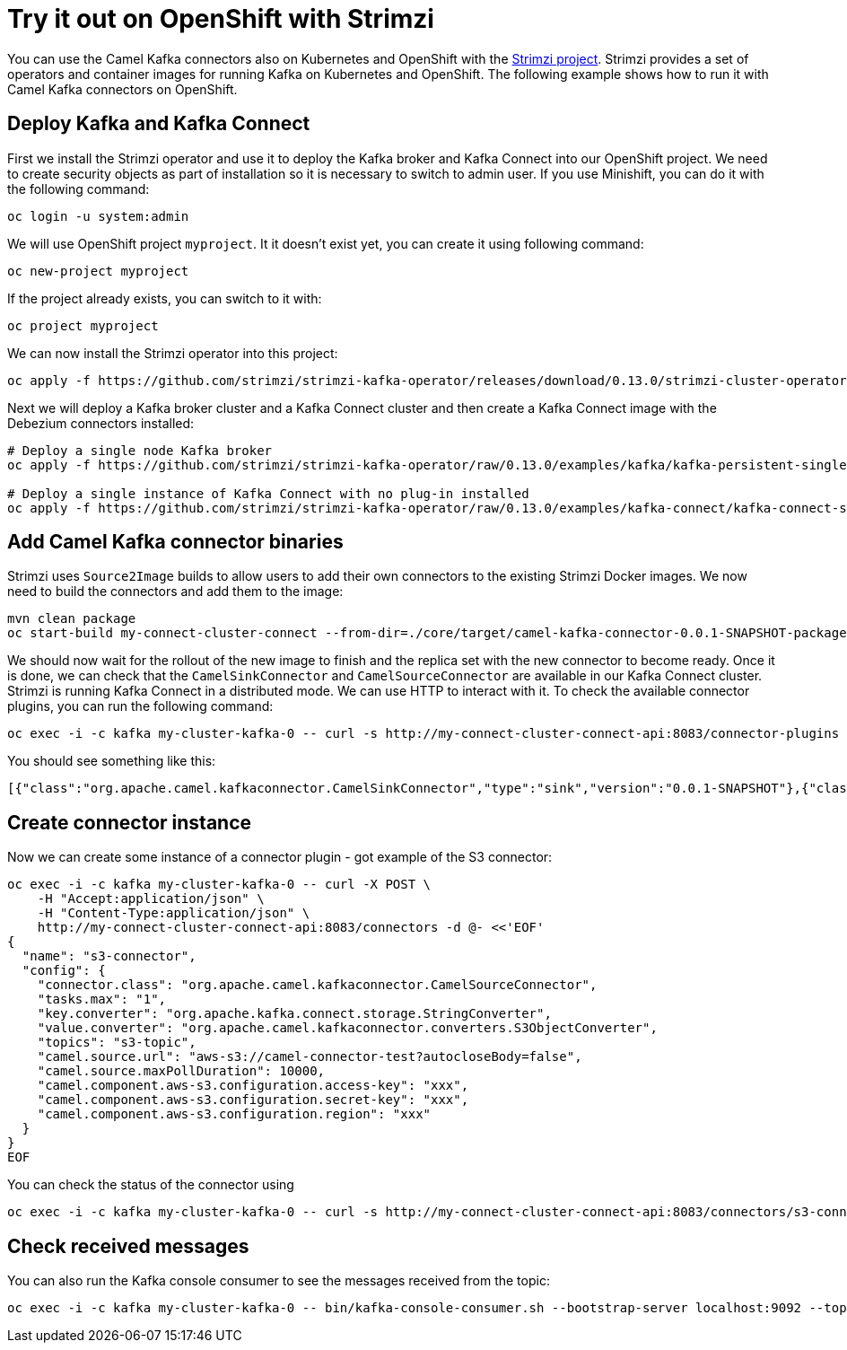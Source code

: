 [[Tryitoutcloud-Tryitoutcloud]]
= Try it out on OpenShift with Strimzi

You can use the Camel Kafka connectors also on Kubernetes and OpenShift with the https://strimzi.io[Strimzi project].
Strimzi provides a set of operators and container images for running Kafka on Kubernetes and OpenShift.
The following example shows how to run it with Camel Kafka connectors on OpenShift.

[[Tryitoutcloud-DeployKafka]]
== Deploy Kafka and Kafka Connect

First we install the Strimzi operator and use it to deploy the Kafka broker and Kafka Connect into our OpenShift project.
We need to create security objects as part of installation so it is necessary to switch to admin user.
If you use Minishift, you can do it with the following command:

[source,bash,options="nowrap"]
----
oc login -u system:admin
----

We will use OpenShift project `myproject`.
It it doesn't exist yet, you can create it using following command:

[source,bash,options="nowrap"]
----
oc new-project myproject
----

If the project already exists, you can switch to it with:

[source,bash,options="nowrap"]
----
oc project myproject
----

We can now install the Strimzi operator into this project:

[source,bash,options="nowrap"]
----
oc apply -f https://github.com/strimzi/strimzi-kafka-operator/releases/download/0.13.0/strimzi-cluster-operator-0.13.0.yaml
----

Next we will deploy a Kafka broker cluster and a Kafka Connect cluster and then create a Kafka Connect image with the Debezium connectors installed:

[source,bash,options="nowrap"]
----
# Deploy a single node Kafka broker
oc apply -f https://github.com/strimzi/strimzi-kafka-operator/raw/0.13.0/examples/kafka/kafka-persistent-single.yaml

# Deploy a single instance of Kafka Connect with no plug-in installed
oc apply -f https://github.com/strimzi/strimzi-kafka-operator/raw/0.13.0/examples/kafka-connect/kafka-connect-s2i-single-node-kafka.yaml
----

[[Tryitoutcloud-AddCamelKafkaConnectors]]
== Add Camel Kafka connector binaries

Strimzi uses `Source2Image` builds to allow users to add their own connectors to the existing Strimzi Docker images.
We now need to build the connectors and add them to the image:

[source,bash,options="nowrap"]
----
mvn clean package
oc start-build my-connect-cluster-connect --from-dir=./core/target/camel-kafka-connector-0.0.1-SNAPSHOT-package/share/java --follow
----

We should now wait for the rollout of the new image to finish and the replica set with the new connector to become ready.
Once it is done, we can check that the `CamelSinkConnector` and `CamelSourceConnector` are available in our Kafka Connect cluster.
Strimzi is running Kafka Connect in a distributed mode.
We can use HTTP to interact with it.
To check the available connector plugins, you can run the following command:

[source,bash,options="nowrap"]
----
oc exec -i -c kafka my-cluster-kafka-0 -- curl -s http://my-connect-cluster-connect-api:8083/connector-plugins
----

You should see something like this:

[source,json,options="nowrap"]
----
[{"class":"org.apache.camel.kafkaconnector.CamelSinkConnector","type":"sink","version":"0.0.1-SNAPSHOT"},{"class":"org.apache.camel.kafkaconnector.CamelSourceConnector","type":"source","version":"0.0.1-SNAPSHOT"},{"class":"org.apache.kafka.connect.file.FileStreamSinkConnector","type":"sink","version":"2.3.0"},{"class":"org.apache.kafka.connect.file.FileStreamSourceConnector","type":"source","version":"2.3.0"}]
----

[[Tryitoutcloud-CreateConnectorInstances]]
== Create connector instance

Now we can create some instance of a connector plugin - got example of the S3 connector:

[source,bash,options="nowrap"]
----
oc exec -i -c kafka my-cluster-kafka-0 -- curl -X POST \
    -H "Accept:application/json" \
    -H "Content-Type:application/json" \
    http://my-connect-cluster-connect-api:8083/connectors -d @- <<'EOF'
{
  "name": "s3-connector",
  "config": {
    "connector.class": "org.apache.camel.kafkaconnector.CamelSourceConnector",
    "tasks.max": "1",
    "key.converter": "org.apache.kafka.connect.storage.StringConverter",
    "value.converter": "org.apache.camel.kafkaconnector.converters.S3ObjectConverter",
    "topics": "s3-topic",
    "camel.source.url": "aws-s3://camel-connector-test?autocloseBody=false",
    "camel.source.maxPollDuration": 10000,
    "camel.component.aws-s3.configuration.access-key": "xxx",
    "camel.component.aws-s3.configuration.secret-key": "xxx",
    "camel.component.aws-s3.configuration.region": "xxx"
  }
}
EOF
----

You can check the status of the connector using

[source,bash,options="nowrap"]
----
oc exec -i -c kafka my-cluster-kafka-0 -- curl -s http://my-connect-cluster-connect-api:8083/connectors/s3-connector/status
----

[[Tryitoutcloud-CheckMessages]]
== Check received messages

You can also run the Kafka console consumer to see the messages received from the topic:

[source,bash,options="nowrap"]
----
oc exec -i -c kafka my-cluster-kafka-0 -- bin/kafka-console-consumer.sh --bootstrap-server localhost:9092 --topic s3-topic --from-beginning
----
